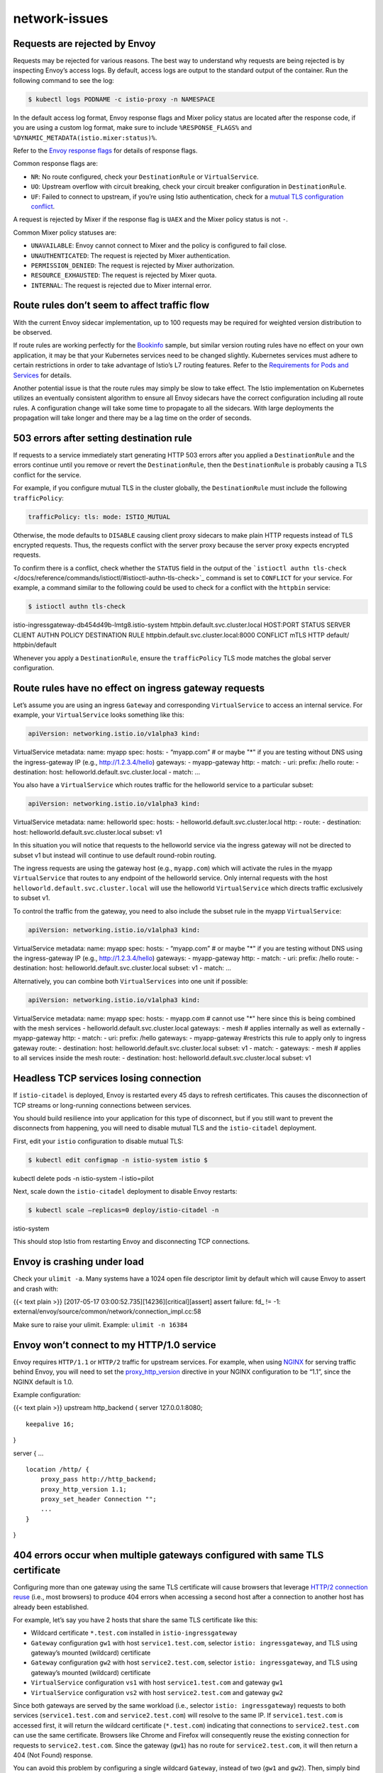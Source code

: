 network-issues
=========================================


Requests are rejected by Envoy
------------------------------

Requests may be rejected for various reasons. The best way to understand
why requests are being rejected is by inspecting Envoy’s access logs. By
default, access logs are output to the standard output of the container.
Run the following command to see the log:

.. code:: sh

      $ kubectl logs PODNAME -c istio-proxy -n NAMESPACE

In the default access log format, Envoy response flags and Mixer policy
status are located after the response code, if you are using a custom
log format, make sure to include ``%RESPONSE_FLAGS%`` and
``%DYNAMIC_METADATA(istio.mixer:status)%``.

Refer to the `Envoy response
flags <https://www.envoyproxy.io/docs/envoy/latest/configuration/observability/access_log#config-access-log-format-response-flags>`_
for details of response flags.

Common response flags are:

-  ``NR``: No route configured, check your ``DestinationRule`` or
   ``VirtualService``.
-  ``UO``: Upstream overflow with circuit breaking, check your circuit
   breaker configuration in ``DestinationRule``.
-  ``UF``: Failed to connect to upstream, if you’re using Istio
   authentication, check for a `mutual TLS configuration
   conflict <#503-errors-after-setting-destination-rule>`_.

A request is rejected by Mixer if the response flag is ``UAEX`` and the
Mixer policy status is not ``-``.

Common Mixer policy statuses are:

-  ``UNAVAILABLE``: Envoy cannot connect to Mixer and the policy is
   configured to fail close.
-  ``UNAUTHENTICATED``: The request is rejected by Mixer authentication.
-  ``PERMISSION_DENIED``: The request is rejected by Mixer
   authorization.
-  ``RESOURCE_EXHAUSTED``: The request is rejected by Mixer quota.
-  ``INTERNAL``: The request is rejected due to Mixer internal error.

Route rules don’t seem to affect traffic flow
---------------------------------------------

With the current Envoy sidecar implementation, up to 100 requests may be
required for weighted version distribution to be observed.

If route rules are working perfectly for the
`Bookinfo </docs/examples/bookinfo/>`_ sample, but similar version
routing rules have no effect on your own application, it may be that
your Kubernetes services need to be changed slightly. Kubernetes
services must adhere to certain restrictions in order to take advantage
of Istio’s L7 routing features. Refer to the `Requirements for Pods and
Services </docs/ops/deployment/requirements/>`_ for details.

Another potential issue is that the route rules may simply be slow to
take effect. The Istio implementation on Kubernetes utilizes an
eventually consistent algorithm to ensure all Envoy sidecars have the
correct configuration including all route rules. A configuration change
will take some time to propagate to all the sidecars. With large
deployments the propagation will take longer and there may be a lag time
on the order of seconds.

503 errors after setting destination rule
-----------------------------------------

If requests to a service immediately start generating HTTP 503 errors
after you applied a ``DestinationRule`` and the errors continue until
you remove or revert the ``DestinationRule``, then the
``DestinationRule`` is probably causing a TLS conflict for the service.

For example, if you configure mutual TLS in the cluster globally, the
``DestinationRule`` must include the following ``trafficPolicy``:

.. code:: yaml

    trafficPolicy: tls: mode: ISTIO_MUTUAL

Otherwise, the mode defaults to ``DISABLE`` causing client proxy
sidecars to make plain HTTP requests instead of TLS encrypted requests.
Thus, the requests conflict with the server proxy because the server
proxy expects encrypted requests.

To confirm there is a conflict, check whether the ``STATUS`` field in
the output of the
```istioctl authn tls-check`` </docs/reference/commands/istioctl/#istioctl-authn-tls-check>`_
command is set to ``CONFLICT`` for your service. For example, a command
similar to the following could be used to check for a conflict with the
``httpbin`` service:

.. code:: sh

      $ istioctl authn tls-check
istio-ingressgateway-db454d49b-lmtg8.istio-system
httpbin.default.svc.cluster.local HOST:PORT STATUS SERVER CLIENT AUTHN
POLICY DESTINATION RULE httpbin.default.svc.cluster.local:8000 CONFLICT
mTLS HTTP default/ httpbin/default

Whenever you apply a ``DestinationRule``, ensure the ``trafficPolicy``
TLS mode matches the global server configuration.

Route rules have no effect on ingress gateway requests
------------------------------------------------------

Let’s assume you are using an ingress ``Gateway`` and corresponding
``VirtualService`` to access an internal service. For example, your
``VirtualService`` looks something like this:

.. code:: yaml

    apiVersion: networking.istio.io/v1alpha3 kind:
VirtualService metadata: name: myapp spec: hosts: - “myapp.com” # or
maybe "*" if you are testing without DNS using the ingress-gateway IP
(e.g., http://1.2.3.4/hello) gateways: - myapp-gateway http: - match: -
uri: prefix: /hello route: - destination: host:
helloworld.default.svc.cluster.local - match: …

You also have a ``VirtualService`` which routes traffic for the
helloworld service to a particular subset:

.. code:: yaml

    apiVersion: networking.istio.io/v1alpha3 kind:
VirtualService metadata: name: helloworld spec: hosts: -
helloworld.default.svc.cluster.local http: - route: - destination: host:
helloworld.default.svc.cluster.local subset: v1

In this situation you will notice that requests to the helloworld
service via the ingress gateway will not be directed to subset v1 but
instead will continue to use default round-robin routing.

The ingress requests are using the gateway host (e.g., ``myapp.com``)
which will activate the rules in the myapp ``VirtualService`` that
routes to any endpoint of the helloworld service. Only internal requests
with the host ``helloworld.default.svc.cluster.local`` will use the
helloworld ``VirtualService`` which directs traffic exclusively to
subset v1.

To control the traffic from the gateway, you need to also include the
subset rule in the myapp ``VirtualService``:

.. code:: yaml

    apiVersion: networking.istio.io/v1alpha3 kind:
VirtualService metadata: name: myapp spec: hosts: - “myapp.com” # or
maybe "*" if you are testing without DNS using the ingress-gateway IP
(e.g., http://1.2.3.4/hello) gateways: - myapp-gateway http: - match: -
uri: prefix: /hello route: - destination: host:
helloworld.default.svc.cluster.local subset: v1 - match: …

Alternatively, you can combine both ``VirtualServices`` into one unit if
possible:

.. code:: yaml

    apiVersion: networking.istio.io/v1alpha3 kind:
VirtualService metadata: name: myapp spec: hosts: - myapp.com # cannot
use "*" here since this is being combined with the mesh services -
helloworld.default.svc.cluster.local gateways: - mesh # applies
internally as well as externally - myapp-gateway http: - match: - uri:
prefix: /hello gateways: - myapp-gateway #restricts this rule to apply
only to ingress gateway route: - destination: host:
helloworld.default.svc.cluster.local subset: v1 - match: - gateways: -
mesh # applies to all services inside the mesh route: - destination:
host: helloworld.default.svc.cluster.local subset: v1

Headless TCP services losing connection
---------------------------------------

If ``istio-citadel`` is deployed, Envoy is restarted every 45 days to
refresh certificates. This causes the disconnection of TCP streams or
long-running connections between services.

You should build resilience into your application for this type of
disconnect, but if you still want to prevent the disconnects from
happening, you will need to disable mutual TLS and the ``istio-citadel``
deployment.

First, edit your ``istio`` configuration to disable mutual TLS:

.. code:: sh

      $ kubectl edit configmap -n istio-system istio $
kubectl delete pods -n istio-system -l istio=pilot

Next, scale down the ``istio-citadel`` deployment to disable Envoy
restarts:

.. code:: sh

      $ kubectl scale –replicas=0 deploy/istio-citadel -n
istio-system

This should stop Istio from restarting Envoy and disconnecting TCP
connections.

Envoy is crashing under load
----------------------------

Check your ``ulimit -a``. Many systems have a 1024 open file descriptor
limit by default which will cause Envoy to assert and crash with:

{{< text plain >}} [2017-05-17 03:00:52.735][14236][critical][assert]
assert failure: fd\_ != -1:
external/envoy/source/common/network/connection_impl.cc:58

Make sure to raise your ulimit. Example: ``ulimit -n 16384``

Envoy won’t connect to my HTTP/1.0 service
------------------------------------------

Envoy requires ``HTTP/1.1`` or ``HTTP/2`` traffic for upstream services.
For example, when using `NGINX <https://www.nginx.com/>`_ for serving
traffic behind Envoy, you will need to set the
`proxy_http_version <https://nginx.org/en/docs/http/ngx_http_proxy_module.html#proxy_http_version>`_
directive in your NGINX configuration to be “1.1”, since the NGINX
default is 1.0.

Example configuration:

{{< text plain >}} upstream http_backend { server 127.0.0.1:8080;

::

   keepalive 16;

}

server { …

::

   location /http/ {
       proxy_pass http://http_backend;
       proxy_http_version 1.1;
       proxy_set_header Connection "";
       ...
   }

}

404 errors occur when multiple gateways configured with same TLS certificate
----------------------------------------------------------------------------

Configuring more than one gateway using the same TLS certificate will
cause browsers that leverage `HTTP/2 connection
reuse <https://httpwg.org/specs/rfc7540.html#reuse>`_ (i.e., most
browsers) to produce 404 errors when accessing a second host after a
connection to another host has already been established.

For example, let’s say you have 2 hosts that share the same TLS
certificate like this:

-  Wildcard certificate ``*.test.com`` installed in
   ``istio-ingressgateway``
-  ``Gateway`` configuration ``gw1`` with host ``service1.test.com``,
   selector ``istio: ingressgateway``, and TLS using gateway’s mounted
   (wildcard) certificate
-  ``Gateway`` configuration ``gw2`` with host ``service2.test.com``,
   selector ``istio: ingressgateway``, and TLS using gateway’s mounted
   (wildcard) certificate
-  ``VirtualService`` configuration ``vs1`` with host
   ``service1.test.com`` and gateway ``gw1``
-  ``VirtualService`` configuration ``vs2`` with host
   ``service2.test.com`` and gateway ``gw2``

Since both gateways are served by the same workload (i.e., selector
``istio: ingressgateway``) requests to both services
(``service1.test.com`` and ``service2.test.com``) will resolve to the
same IP. If ``service1.test.com`` is accessed first, it will return the
wildcard certificate (``*.test.com``) indicating that connections to
``service2.test.com`` can use the same certificate. Browsers like Chrome
and Firefox will consequently reuse the existing connection for requests
to ``service2.test.com``. Since the gateway (``gw1``) has no route for
``service2.test.com``, it will then return a 404 (Not Found) response.

You can avoid this problem by configuring a single wildcard ``Gateway``,
instead of two (``gw1`` and ``gw2``). Then, simply bind both
``VirtualServices`` to it like this:

-  ``Gateway`` configuration ``gw`` with host ``*.test.com``, selector
   ``istio: ingressgateway``, and TLS using gateway’s mounted (wildcard)
   certificate
-  ``VirtualService`` configuration ``vs1`` with host
   ``service1.test.com`` and gateway ``gw``
-  ``VirtualService`` configuration ``vs2`` with host
   ``service2.test.com`` and gateway ``gw``

Port conflict when configuring multiple TLS hosts in a gateway
--------------------------------------------------------------

If you apply a ``Gateway`` configuration that has the same ``selector``
labels as another existing ``Gateway``, then if they both expose the
same HTTPS port you must ensure that they have unique port names.
Otherwise, the configuration will be applied without an immediate error
indication but it will be ignored in the runtime gateway configuration.
For example:

.. code:: yaml

    apiVersion: networking.istio.io/v1alpha3 kind: Gateway
metadata: name: mygateway spec: selector: istio: ingressgateway # use
istio default ingress gateway servers: - port: number: 443 name: https
protocol: HTTPS tls: mode: SIMPLE serverCertificate:
/etc/istio/ingressgateway-certs/tls.crt privateKey:
/etc/istio/ingressgateway-certs/tls.key hosts: - “myhost.com” —
apiVersion: networking.istio.io/v1alpha3 kind: Gateway metadata: name:
mygateway2 spec: selector: istio: ingressgateway # use istio default
ingress gateway servers: - port: number: 443 name: https protocol: HTTPS
tls: mode: SIMPLE serverCertificate:
/etc/istio/ingressgateway-certs/tls.crt privateKey:
/etc/istio/ingressgateway-certs/tls.key hosts: - “myhost2.com” {{< /text
>}}

With this configuration, requests to the second host, ``myhost2.com``,
will fail because both gateway ports have ``name: https``. A *curl*
request, for example, will produce an error message something like this:

{{< text plain >}} curl: (35) LibreSSL SSL_connect: SSL_ERROR_SYSCALL in
connection to myhost2.com:443

You can confirm that this has happened by checking Pilot’s logs for a
message similar to the following:

.. code:: sh

      $ kubectl logs -n istio-system $(kubectl get pod -l
istio=pilot -n istio-system -o jsonpath={.items..metadata.name}) -c
discovery \| grep “non unique port” 2018-09-14T19:02:31.916960Z info
model skipping server on gateway mygateway2 port https.443.HTTPS: non
unique port name for HTTPS port

To avoid this problem, ensure that multiple uses of the same
``protocol: HTTPS`` port are uniquely named. For example, change the
second one to ``https2``:

.. code:: yaml

    apiVersion: networking.istio.io/v1alpha3 kind: Gateway
metadata: name: mygateway2 spec: selector: istio: ingressgateway # use
istio default ingress gateway servers: - port: number: 443 name: https2
protocol: HTTPS tls: mode: SIMPLE serverCertificate:
/etc/istio/ingressgateway-certs/tls.crt privateKey:
/etc/istio/ingressgateway-certs/tls.key hosts: - “myhost2.com” {{< /text
>}}
